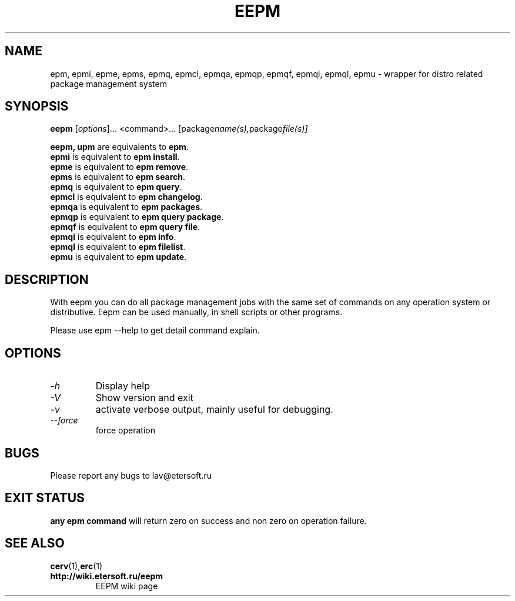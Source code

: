 '\" t
.\"
.\" Author: Vitaly Lipatov
.\"
.\" This file has been put into the public domain.
.\" You can do whatever you want with this file.
.\"
.TH EEPM 1 "August 2013" "Version 1.4"

.SH NAME
epm, epmi, epme, epms, epmq, epmcl, epmqa, epmqp, epmqf, epmqi, epmql, epmu \- wrapper for distro related package management system
.SH SYNOPSIS
.B eepm
.RI [ options ]...
.RI <command>...
.RI [package name(s), package file(s)]
.PP
.B eepm, upm
are equivalents to
.BR "epm" .
.br
.B epmi
is equivalent to
.BR "epm install" .
.br
.B epme
is equivalent to
.BR "epm remove" .
.br
.B epms
is equivalent to
.BR "epm search" .
.br
.B epmq
is equivalent to
.BR "epm query" .
.br
.B epmcl
is equivalent to
.BR "epm changelog" .
.br
.B epmqa
is equivalent to
.BR "epm packages" .
.br
.B epmqp
is equivalent to
.BR "epm query package" .
.br
.B epmqf
is equivalent to
.BR "epm query file" .
.br
.B epmqi
is equivalent to
.BR "epm info" .
.br
.B epmql
is equivalent to
.BR "epm filelist" .
.br
.B epmu
is equivalent to
.BR "epm update" .
.br
.SH DESCRIPTION
.BI
With eepm you can do all package management jobs with the same set of commands on any operation system or distributive.
.BI
Eepm can be used manually, in shell scripts or other programs.

Please use epm --help to get detail command explain.
.SH OPTIONS
.TP
.I -h 
Display help
.TP
.I -V
Show version and exit
.TP
.I -v
activate verbose output, mainly useful for debugging.
.TP
.I --force
force operation
.SH BUGS
Please report any bugs to lav@etersoft.ru
.SH EXIT STATUS
.B any epm command
will return zero on success and non zero on operation failure.
.SH SEE ALSO
.BR cerv (1), erc (1)
.TP
.B http://wiki.etersoft.ru/eepm
EEPM wiki page
